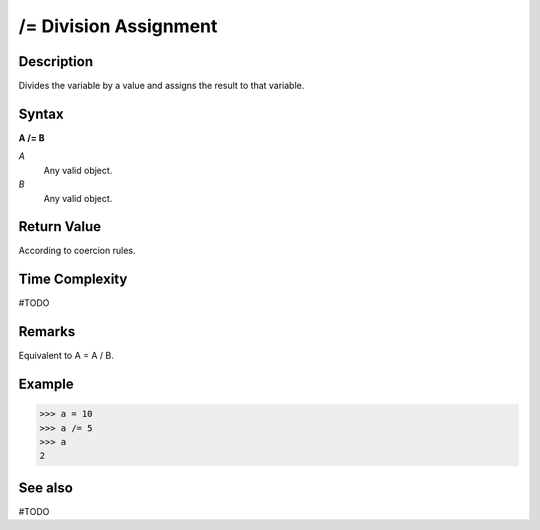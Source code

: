 ======================
/= Division Assignment
======================

Description
===========
Divides the variable by a value and assigns the result to that variable.

Syntax
======
**A /= B**

*A*
    Any valid object.
*B*
    Any valid object.

Return Value
============
According to coercion rules.

Time Complexity
============
#TODO

Remarks
=======
Equivalent to A = A / B.	

Example
=======
>>> a = 10
>>> a /= 5
>>> a
2

See also
========
#TODO